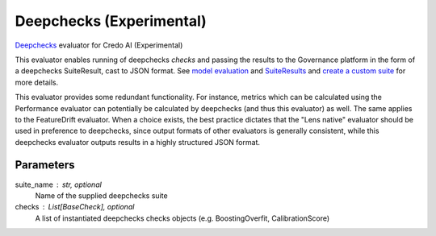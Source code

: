 
Deepchecks (Experimental)
=========================


`Deepchecks <https://docs.deepchecks.com/stable/getting-started/welcome.html?utm_campaign=/&utm_medium=referral&utm_source=deepchecks.com>`_ evaluator for Credo AI (Experimental)

This evaluator enables running of deepchecks `checks` and passing the results to
the Governance platform in the form of a deepchecks SuiteResult, cast to JSON format.
See `model evaluation <https://docs.deepchecks.com/stable/api/generated/deepchecks.tabular.checks.model_evaluation.html>`_
and `SuiteResults <https://docs.deepchecks.com/stable/api/generated/deepchecks.core.SuiteResult.html>`_
and `create a custom suite <https://docs.deepchecks.com/stable/user-guide/general/customizations/examples/plot_create_a_custom_suite.html>`_
for more details.

This evaluator provides some redundant functionality. For instance, metrics which can be
calculated using the Performance evaluator can potentially be calculated by deepchecks
(and thus this evaluator) as well. The same applies to the FeatureDrift evaluator.
When a choice exists, the best practice dictates that the "Lens native" evaluator should
be used in preference to deepchecks, since output formats of other evaluators is generally
consistent, while this deepchecks evaluator outputs results in a highly structured JSON format.


Parameters
----------
suite_name : str, optional
    Name of the supplied deepchecks suite
checks : List[BaseCheck], optional
    A list of instantiated deepchecks checks objects (e.g. BoostingOverfit, CalibrationScore)
